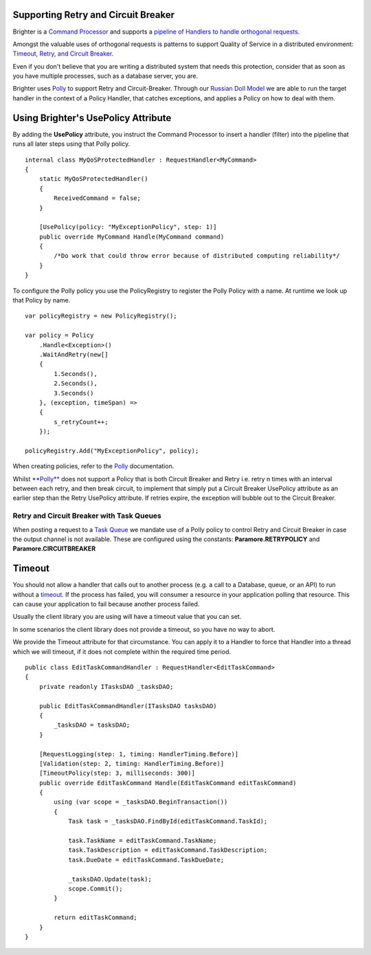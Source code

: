 Supporting Retry and Circuit Breaker
-------------------------------------

Brighter is a `Command
Processor <CommandsCommandDispatcherandProcessor.html>`__ and supports a
`pipeline of Handlers to handle orthogonal
requests <BuildingAPipeline.html>`__.

Amongst the valuable uses of orthogonal requests is patterns to support
Quality of Service in a distributed environment: `Timeout, Retry, and
Circuit Breaker <QualityOfServicePatterns.html>`__.

Even if you don't believe that you are writing a distributed system that
needs this protection, consider that as soon as you have multiple
processes, such as a database server, you are.

Brighter uses `Polly <https://github.com/App-vNext/Polly>`__ to
support Retry and Circuit-Breaker. Through our `Russian Doll
Model <BuildingAPipeline.html>`__ we are able to run the target handler
in the context of a Policy Handler, that catches exceptions, and applies
a Policy on how to deal with them.

Using Brighter's UsePolicy Attribute
------------------------------------

By adding the **UsePolicy** attribute, you instruct the Command
Processor to insert a handler (filter) into the pipeline that runs all
later steps using that Polly policy.

.. highlight:: csharp

::

    internal class MyQoSProtectedHandler : RequestHandler<MyCommand>
    {
        static MyQoSProtectedHandler()
        {
            ReceivedCommand = false;
        }

        [UsePolicy(policy: "MyExceptionPolicy", step: 1)]
        public override MyCommand Handle(MyCommand command)
        {
            /*Do work that could throw error because of distributed computing reliability*/
        }
    }


To configure the Polly policy you use the PolicyRegistry to register the
Polly Policy with a name. At runtime we look up that Policy by name.

.. highlight:: csharp

::

    var policyRegistry = new PolicyRegistry();

    var policy = Policy
        .Handle<Exception>()
        .WaitAndRetry(new[]
        {
            1.Seconds(),
            2.Seconds(),
            3.Seconds()
        }, (exception, timeSpan) =>
        {
            s_retryCount++;
        });

    policyRegistry.Add("MyExceptionPolicy", policy);


When creating policies, refer to the
`Polly <https://github.com/App-vNext/Polly>`__ documentation.

Whilst `**Polly** <https://github.com/App-vNext/Polly>`__ does
not support a Policy that is both Circuit Breaker and Retry i.e. retry n
times with an interval between each retry, and then break circuit, to
implement that simply put a Circuit Breaker UsePolicy attribute as an
earlier step than the Retry UsePolicy attribute. If retries expire, the
exception will bubble out to the Circuit Breaker.

Retry and Circuit Breaker with Task Queues
~~~~~~~~~~~~~~~~~~~~~~~~~~~~~~~~~~~~~~~~~~

When posting a request to a `Task
Queue <ImplementingDistributedTaskQueue.html>`__ we mandate use of a
Polly policy to control Retry and Circuit Breaker in case the output
channel is not available. These are configured using the constants:
**Paramore.RETRYPOLICY** and **Paramore.CIRCUITBREAKER**

Timeout
-------

You should not allow a handler that calls out to another process (e.g. a
call to a Database, queue, or an API) to run without a
`timeout <QualityOfServicePatterns.html>`__. If the process has failed,
you will consumer a resource in your application polling that resource.
This can cause your application to fail because another process failed.

Usually the client library you are using will have a timeout value that
you can set.

In some scenarios the client library does not provide a timeout, so you
have no way to abort.

We provide the Timeout attribute for that circumstance. You can apply it
to a Handler to force that Handler into a thread which we will timeout,
if it does not complete within the required time period.

.. highlight:: csharp

::

    public class EditTaskCommandHandler : RequestHandler<EditTaskCommand>
    {
        private readonly ITasksDAO _tasksDAO;

        public EditTaskCommandHandler(ITasksDAO tasksDAO)
        {
            _tasksDAO = tasksDAO;
        }

        [RequestLogging(step: 1, timing: HandlerTiming.Before)]
        [Validation(step: 2, timing: HandlerTiming.Before)]
        [TimeoutPolicy(step: 3, milliseconds: 300)]
        public override EditTaskCommand Handle(EditTaskCommand editTaskCommand)
        {
            using (var scope = _tasksDAO.BeginTransaction())
            {
                Task task = _tasksDAO.FindById(editTaskCommand.TaskId);

                task.TaskName = editTaskCommand.TaskName;
                task.TaskDescription = editTaskCommand.TaskDescription;
                task.DueDate = editTaskCommand.TaskDueDate;

                _tasksDAO.Update(task);
                scope.Commit();
            }

            return editTaskCommand;
        }
    }
